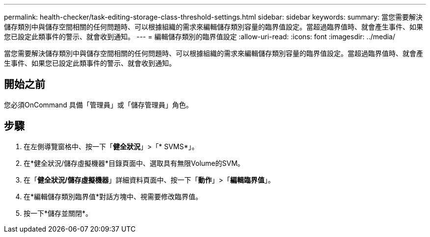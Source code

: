 ---
permalink: health-checker/task-editing-storage-class-threshold-settings.html 
sidebar: sidebar 
keywords:  
summary: 當您需要解決儲存類別中與儲存空間相關的任何問題時、可以根據組織的需求來編輯儲存類別容量的臨界值設定。當超過臨界值時、就會產生事件、如果您已設定此類事件的警示、就會收到通知。 
---
= 編輯儲存類別的臨界值設定
:allow-uri-read: 
:icons: font
:imagesdir: ../media/


[role="lead"]
當您需要解決儲存類別中與儲存空間相關的任何問題時、可以根據組織的需求來編輯儲存類別容量的臨界值設定。當超過臨界值時、就會產生事件、如果您已設定此類事件的警示、就會收到通知。



== 開始之前

您必須OnCommand 具備「管理員」或「儲存管理員」角色。



== 步驟

. 在左側導覽窗格中、按一下「*健全狀況*」>「* SVMS*」。
. 在*健全狀況/儲存虛擬機器*目錄頁面中、選取具有無限Volume的SVM。
. 在「*健全狀況/儲存虛擬機器*」詳細資料頁面中、按一下「*動作*」>「*編輯臨界值*」。
. 在*編輯儲存類別臨界值*對話方塊中、視需要修改臨界值。
. 按一下*儲存並關閉*。

